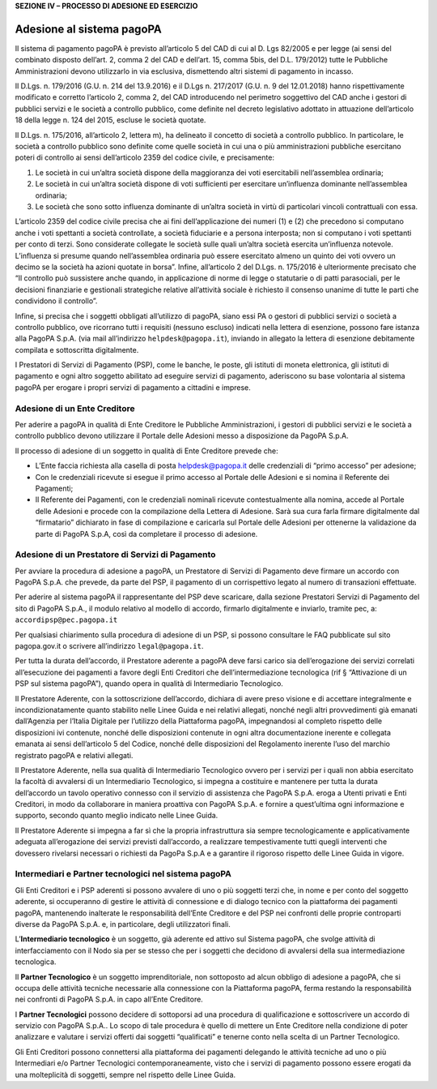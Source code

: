 **SEZIONE IV – PROCESSO DI ADESIONE ED ESERCIZIO**

Adesione al sistema pagoPA
==========================

Il sistema di pagamento pagoPA è previsto all’articolo 5 del CAD di cui
al D. Lgs 82/2005 e per legge (ai sensi del combinato disposto dell’art.
2, comma 2 del CAD e dell’art. 15, comma 5bis, del D.L. 179/2012) tutte
le Pubbliche Amministrazioni devono utilizzarlo in via esclusiva,
dismettendo altri sistemi di pagamento in incasso.

Il D.Lgs. n. 179/2016 (G.U. n. 214 del 13.9.2016) e il D.Lgs n. 217/2017
(G.U. n. 9 del 12.01.2018) hanno rispettivamente modificato e corretto
l’articolo 2, comma 2, del CAD introducendo nel perimetro soggettivo del
CAD anche i gestori di pubblici servizi e le società a controllo
pubblico, come definite nel decreto legislativo adottato in attuazione
dell’articolo 18 della legge n. 124 del 2015, escluse le società
quotate.

Il D.Lgs. n. 175/2016, all’articolo 2, lettera m), ha delineato il
concetto di società a controllo pubblico. In particolare, le società a
controllo pubblico sono definite come quelle società in cui una o più
amministrazioni pubbliche esercitano poteri di controllo ai sensi
dell’articolo 2359 del codice civile, e precisamente:

1. Le società in cui un’altra società dispone della maggioranza dei voti
   esercitabili nell’assemblea ordinaria;
2. Le società in cui un’altra società dispone di voti sufficienti per
   esercitare un’influenza dominante nell’assemblea ordinaria;
3. Le società che sono sotto influenza dominante di un’altra società in
   virtù di particolari vincoli contrattuali con essa.

L’articolo 2359 del codice civile precisa che ai fini dell’applicazione
dei numeri (1) e (2) che precedono si computano anche i voti spettanti a
società controllate, a società fiduciarie e a persona interposta; non si
computano i voti spettanti per conto di terzi. Sono considerate
collegate le società sulle quali un’altra società esercita un’influenza
notevole. L’influenza si presume quando nell’assemblea ordinaria può
essere esercitato almeno un quinto dei voti ovvero un decimo se la
società ha azioni quotate in borsa”. Infine, all’articolo 2 del D.Lgs.
n. 175/2016 è ulteriormente precisato che “Il controllo può sussistere
anche quando, in applicazione di norme di legge o statutarie o di patti
parasociali, per le decisioni finanziarie e gestionali strategiche
relative all’attività sociale è richiesto il consenso unanime di tutte
le parti che condividono il controllo”.

Infine, si precisa che i soggetti obbligati all’utilizzo di pagoPA,
siano essi PA o gestori di pubblici servizi o società a controllo
pubblico, ove ricorrano tutti i requisiti (nessuno escluso) indicati
nella lettera di esenzione, possono fare istanza alla PagoPA S.p.A. (via
mail all’indirizzo ``helpdesk@pagopa.it``), inviando in allegato la
lettera di esenzione debitamente compilata e sottoscritta digitalmente.

I Prestatori di Servizi di Pagamento (PSP), come le banche, le poste,
gli istituti di moneta elettronica, gli istituti di pagamento e ogni
altro soggetto abilitato ad eseguire servizi di pagamento, aderiscono su
base volontaria al sistema pagoPA per erogare i propri servizi di
pagamento a cittadini e imprese.

Adesione di un Ente Creditore
-----------------------------

Per aderire a pagoPA in qualità di Ente Creditore le Pubbliche
Amministrazioni, i gestori di pubblici servizi e le società a controllo
pubblico devono utilizzare il Portale delle Adesioni messo a
disposizione da PagoPA S.p.A.

Il processo di adesione di un soggetto in qualità di Ente Creditore
prevede che:

-  L’Ente faccia richiesta alla casella di posta helpdesk@pagopa.it
   delle credenziali di “primo accesso” per adesione;
-  Con le credenziali ricevute si esegue il primo accesso al Portale
   delle Adesioni e si nomina il Referente dei Pagamenti;
-  Il Referente dei Pagamenti, con le credenziali nominali ricevute
   contestualmente alla nomina, accede al Portale delle Adesioni e
   procede con la compilazione della Lettera di Adesione. Sarà sua cura
   farla firmare digitalmente dal “firmatario” dichiarato in fase di
   compilazione e caricarla sul Portale delle Adesioni per ottenerne la
   validazione da parte di PagoPA S.p.A, così da completare il processo
   di adesione.

Adesione di un Prestatore di Servizi di Pagamento
-------------------------------------------------

Per avviare la procedura di adesione a pagoPA, un Prestatore di Servizi
di Pagamento deve firmare un accordo con PagoPA S.p.A. che prevede, da
parte del PSP, il pagamento di un corrispettivo legato al numero di
transazioni effettuate.

Per aderire al sistema pagoPA il rappresentante del PSP deve scaricare,
dalla sezione Prestatori Servizi di Pagamento del sito di PagoPA S.p.A.,
il modulo relativo al modello di accordo, firmarlo digitalmente e
inviarlo, tramite pec, a: ``accordipsp@pec.pagopa.it``

Per qualsiasi chiarimento sulla procedura di adesione di un PSP, si
possono consultare le FAQ pubblicate sul sito pagopa.gov.it o scrivere
all’indirizzo ``legal@pagopa.it``.

Per tutta la durata dell’accordo, il Prestatore aderente a pagoPA deve
farsi carico sia dell’erogazione dei servizi correlati all’esecuzione
dei pagamenti a favore degli Enti Creditori che dell’intermediazione
tecnologica (rif § “Attivazione di un PSP sul sistema pagoPA”), quando
opera in qualità di Intermediario Tecnologico.

Il Prestatore Aderente, con la sottoscrizione dell’accordo, dichiara di
avere preso visione e di accettare integralmente e incondizionatamente
quanto stabilito nelle Linee Guida e nei relativi allegati, nonché negli
altri provvedimenti già emanati dall’Agenzia per l’Italia Digitale per
l’utilizzo della Piattaforma pagoPA, impegnandosi al completo rispetto
delle disposizioni ivi contenute, nonché delle disposizioni contenute in
ogni altra documentazione inerente e collegata emanata ai sensi
dell’articolo 5 del Codice, nonché delle disposizioni del Regolamento
inerente l’uso del marchio registrato pagoPA e relativi allegati.

Il Prestatore Aderente, nella sua qualità di Intermediario Tecnologico
ovvero per i servizi per i quali non abbia esercitato la facoltà di
avvalersi di un Intermediario Tecnologico, si impegna a costituire e
mantenere per tutta la durata dell’accordo un tavolo operativo connesso
con il servizio di assistenza che PagoPA S.p.A. eroga a Utenti privati e
Enti Creditori, in modo da collaborare in maniera proattiva con PagoPA
S.p.A. e fornire a quest’ultima ogni informazione e supporto, secondo
quanto meglio indicato nelle Linee Guida.

Il Prestatore Aderente si impegna a far sì che la propria infrastruttura
sia sempre tecnologicamente e applicativamente adeguata all’erogazione
dei servizi previsti dall’accordo, a realizzare tempestivamente tutti
quegli interventi che dovessero rivelarsi necessari o richiesti da
PagoPa S.p.A e a garantire il rigoroso rispetto delle Linee Guida in
vigore.

Intermediari e Partner tecnologici nel sistema pagoPA
-----------------------------------------------------

Gli Enti Creditori e i PSP aderenti si possono avvalere di uno o più
soggetti terzi che, in nome e per conto del soggetto aderente, si
occuperanno di gestire le attività di connessione e di dialogo tecnico
con la piattaforma dei pagamenti pagoPA, mantenendo inalterate le
responsabilità dell’Ente Creditore e del PSP nei confronti delle proprie
controparti diverse da PagoPA S.p.A. e, in particolare, degli
utilizzatori finali.

L’\ **Intermediario tecnologico** è un soggetto, già aderente ed attivo
sul Sistema pagoPA, che svolge attività di interfacciamento con il Nodo
sia per se stesso che per i soggetti che decidono di avvalersi della sua
intermediazione tecnologica.

Il **Partner Tecnologico** è un soggetto imprenditoriale, non sottoposto
ad alcun obbligo di adesione a pagoPA, che si occupa delle attività
tecniche necessarie alla connessione con la Piattaforma pagoPA, ferma
restando la responsabilità nei confronti di PagoPA S.p.A. in capo
all’Ente Creditore.

I **Partner Tecnologici** possono decidere di sottoporsi ad una
procedura di qualificazione e sottoscrivere un accordo di servizio con
PagoPA S.p.A.. Lo scopo di tale procedura è quello di mettere un Ente
Creditore nella condizione di poter analizzare e valutare i servizi
offerti dai soggetti “qualificati” e tenerne conto nella scelta di un
Partner Tecnologico.

Gli Enti Creditori possono connettersi alla piattaforma dei pagamenti
delegando le attività tecniche ad uno o più Intermediari e/o Partner
Tecnologici contemporaneamente, visto che i servizi di pagamento possono
essere erogati da una molteplicità di soggetti, sempre nel rispetto
delle Linee Guida.
